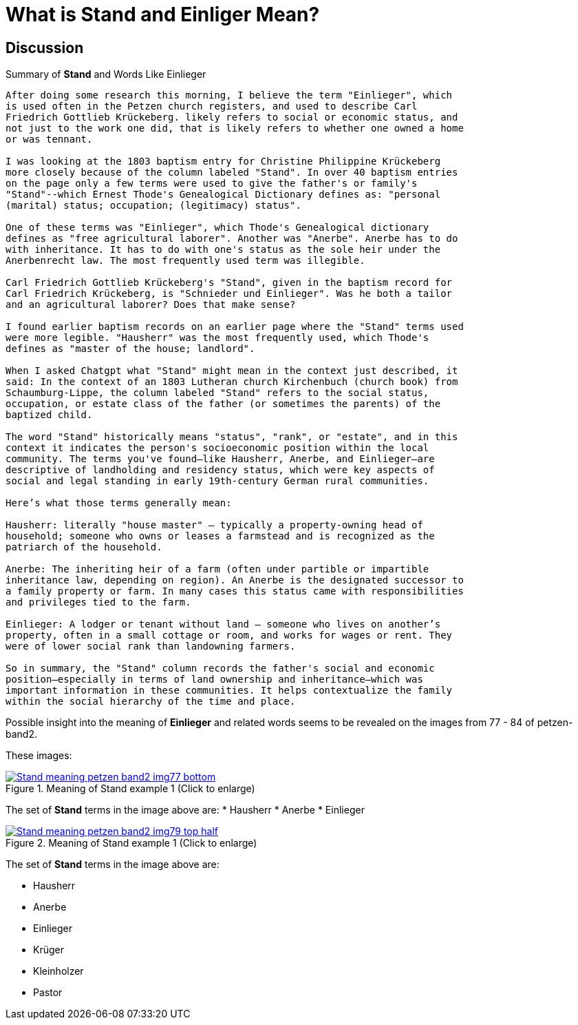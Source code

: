 = What is *Stand* and *Einliger* Mean?

== Discussion

.Summary of **Stand** and Words Like Einlieger
....
After doing some research this morning, I believe the term "Einlieger", which
is used often in the Petzen church registers, and used to describe Carl
Friedrich Gottlieb Krückeberg. likely refers to social or economic status, and
not just to the work one did, that is likely refers to whether one owned a home
or was tennant.

I was looking at the 1803 baptism entry for Christine Philippine Krückeberg
more closely because of the column labeled "Stand". In over 40 baptism entries
on the page only a few terms were used to give the father's or family's
"Stand"--which Ernest Thode's Genealogical Dictionary defines as: "personal
(marital) status; occupation; (legitimacy) status".  

One of these terms was "Einlieger", which Thode's Genealogical dictionary
defines as "free agricultural laborer". Another was "Anerbe". Anerbe has to do
with inheritance. It has to do with one's status as the sole heir under the
Anerbenrecht law. The most frequently used term was illegible. 

Carl Friedrich Gottlieb Krückeberg's "Stand", given in the baptism record for
Carl Friedrich Krückeberg, is "Schnieder und Einlieger". Was he both a tailor
and an agricultural laborer? Does that make sense?

I found earlier baptism records on an earlier page where the "Stand" terms used
were more legible. "Hausherr" was the most frequently used, which Thode's
defines as "master of the house; landlord".

When I asked Chatgpt what "Stand" might mean in the context just described, it
said: In the context of an 1803 Lutheran church Kirchenbuch (church book) from
Schaumburg-Lippe, the column labeled "Stand" refers to the social status,
occupation, or estate class of the father (or sometimes the parents) of the
baptized child.

The word "Stand" historically means "status", "rank", or "estate", and in this
context it indicates the person's socioeconomic position within the local
community. The terms you've found—like Hausherr, Anerbe, and Einlieger—are
descriptive of landholding and residency status, which were key aspects of
social and legal standing in early 19th-century German rural communities.

Here’s what those terms generally mean:

Hausherr: literally "house master" – typically a property-owning head of
household; someone who owns or leases a farmstead and is recognized as the
patriarch of the household.

Anerbe: The inheriting heir of a farm (often under partible or impartible
inheritance law, depending on region). An Anerbe is the designated successor to
a family property or farm. In many cases this status came with responsibilities
and privileges tied to the farm.

Einlieger: A lodger or tenant without land – someone who lives on another’s
property, often in a small cottage or room, and works for wages or rent. They
were of lower social rank than landowning farmers.

So in summary, the "Stand" column records the father's social and economic
position—especially in terms of land ownership and inheritance—which was
important information in these communities. It helps contextualize the family
within the social hierarchy of the time and place.
....

Possible insight into the meaning of *Einlieger* and related words seems to be revealed on the images from
77 - 84 of petzen-band2. 

These images:

image::Stand-meaning-petzen-band2-img77-bottom.jpg[title="Meaning of Stand example 1 (Click to enlarge)",link=self]

The set of *Stand* terms in the image above are:
* Hausherr
* Anerbe
* Einlieger

image::Stand-meaning-petzen-band2-img79-top-half.jpg[title="Meaning of Stand example 1 (Click to enlarge)",link=self]

The set of *Stand* terms in the image above are:

* Hausherr
* Anerbe
* Einlieger
* Krüger
* Kleinholzer
* Pastor
